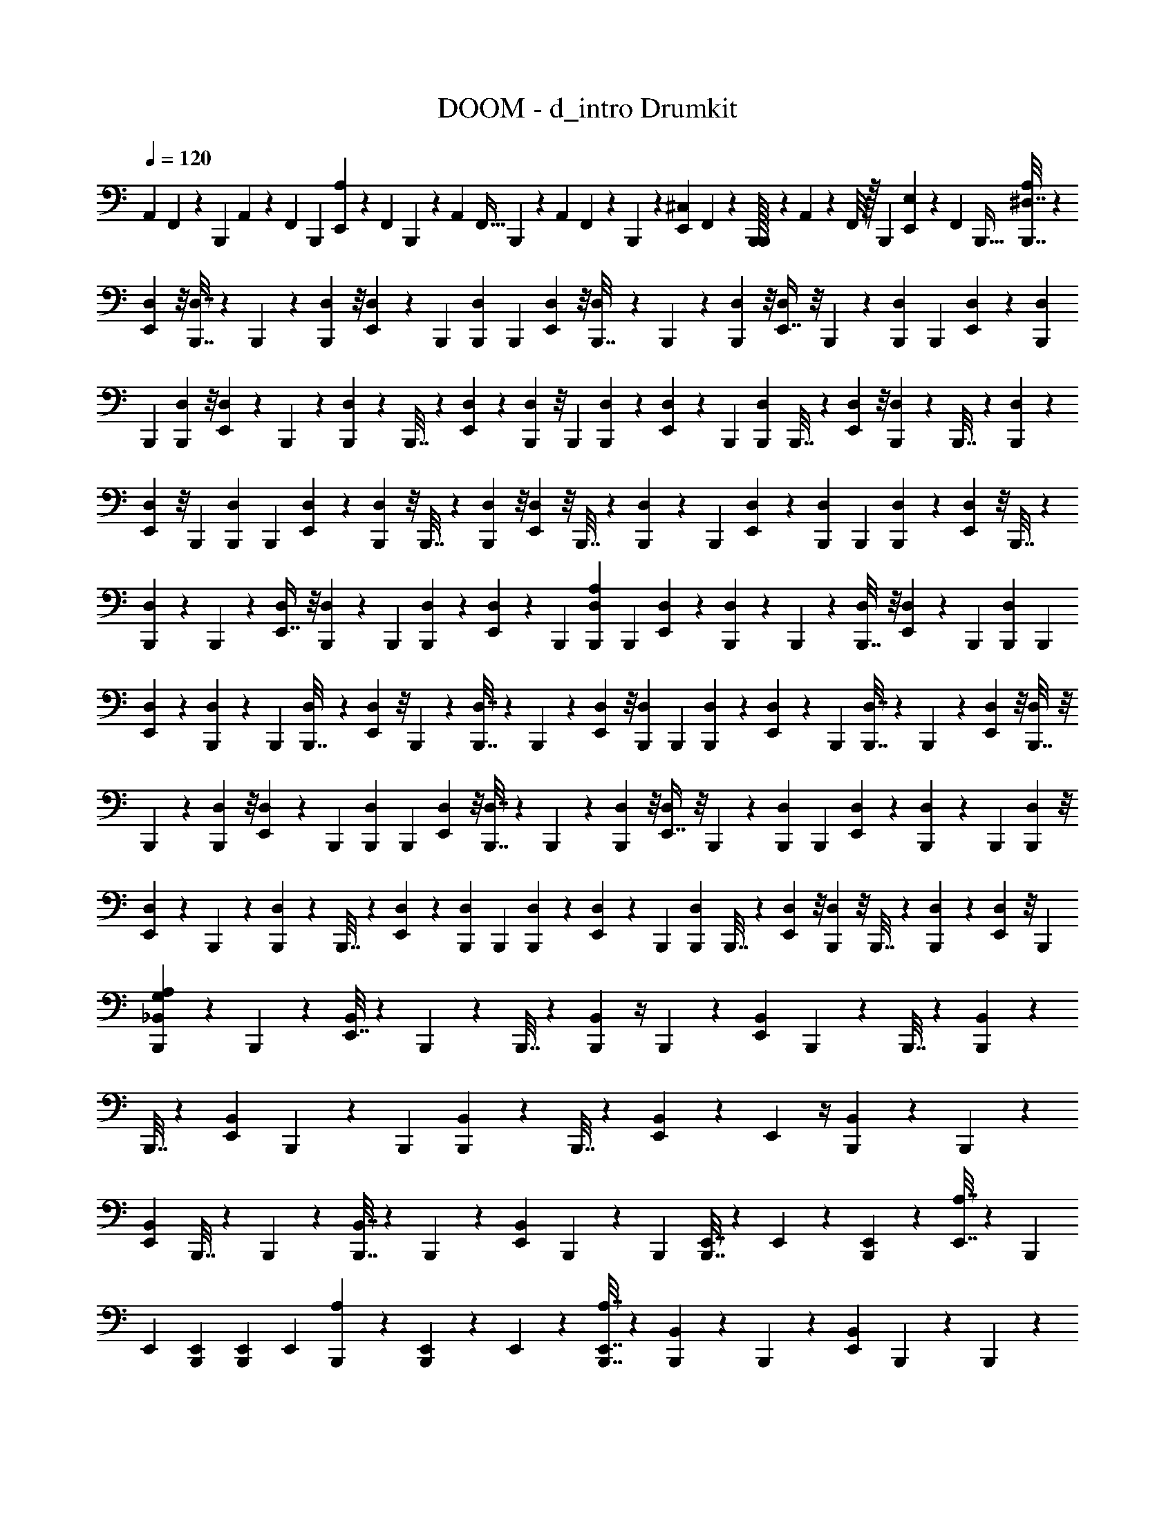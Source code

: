 X: 1
T: DOOM - d_intro Drumkit
Z: ABC Generated by Starbound Composer v0.8.7
L: 1/4
Q: 1/4=120
K: C
A,,/7 F,,/7 z/70 B,,,13/90 A,,5/36 z/60 F,,3/20 B,,,3/20 [E,,17/120A,71/160] z/72 F,,13/90 B,,,23/160 z3/224 A,,/7 F,,5/32 B,,,23/160 z/80 A,,7/48 F,,17/120 z/90 B,,,5/36 z/36 [E,,5/36^C,55/126] F,,5/36 z/63 [B,,,/32B,,,/7] z25/224 A,,/7 z/56 F,,/8 z/32 B,,,13/96 [E,,7/48E,11/24] z/48 F,,13/96 B,,,5/32 [B,,,7/32^D,7/32A,27/40] z23/96 
[D,5/48E,,43/96] z/8 [B,,,7/32D,7/32] z/96 B,,,5/24 z/36 [D,7/72B,,,2/9] z/8 [D,/10E,,4/9] z4/35 B,,,29/126 [B,,,2/9D,2/9] B,,,7/30 [D,/10E,,71/160] z/8 [D,7/72B,,,7/32] z17/126 B,,,3/14 z/84 [D,5/48B,,,13/60] z/8 [D,5/48E,,7/16] z/8 B,,,5/24 z/36 [B,,,2/9D,2/9] B,,,3/14 [D,5/42E,,19/42] z/9 [B,,,2/9D,2/9] 
B,,,7/30 [D,/10B,,,9/40] z/8 [D,7/72E,,25/56] z17/126 B,,,3/14 z/84 [B,,,13/60D,13/60] z/80 B,,,7/32 z/96 [D,17/168E,,11/24] z17/126 [D,7/72B,,,2/9] z/8 B,,,3/14 [D,5/42B,,,29/126] z/9 [D,/9E,,41/90] z/9 B,,,7/30 [B,,,9/40D,9/40] B,,,7/32 z3/224 [D,17/168E,,31/70] z/8 [B,,,13/60D,13/60] z/80 B,,,7/32 z/96 [D,17/168B,,,5/24] z17/126 
[D,7/72E,,55/126] z/8 B,,,3/14 [B,,,29/126D,29/126] B,,,2/9 [D,5/42E,,11/24] z4/35 [D,/10B,,,9/40] z/8 B,,,7/32 z3/224 [D,17/168B,,,3/14] z/8 [D,5/48E,,43/96] z/8 B,,,7/32 z/96 [B,,,5/24D,5/24] z/36 B,,,2/9 [D,/10E,,4/9] z4/35 [B,,,29/126D,29/126] B,,,2/9 [D,5/42B,,,7/30] z4/35 [D,/10E,,71/160] z/8 B,,,7/32 z3/224 
[B,,,3/14D,3/14] z/84 B,,,13/60 z/80 [D,5/48E,,7/16] z/8 [D,17/168B,,,5/24] z17/126 B,,,2/9 [D,/10B,,,3/14] z4/35 [D,5/42E,,19/42] z/9 B,,,2/9 [B,,,7/30D,7/30A,65/96] B,,,9/40 [D,7/72E,,25/56] z17/126 [B,,,3/14D,3/14] z/84 B,,,13/60 z/80 [D,5/48B,,,7/32] z/8 [D,17/168E,,11/24] z17/126 B,,,2/9 [B,,,3/14D,3/14] B,,,29/126 
[D,/9E,,41/90] z/9 [D,5/42B,,,7/30] z4/35 B,,,9/40 [D,7/72B,,,7/32] z17/126 [D,17/168E,,31/70] z/8 B,,,13/60 z/80 [B,,,7/32D,7/32] z/96 B,,,5/24 z/36 [D,7/72E,,55/126] z/8 [B,,,3/14D,3/14] B,,,29/126 [D,/9B,,,2/9] z/9 [D,5/42E,,11/24] z4/35 B,,,9/40 [B,,,7/32D,7/32] z3/224 B,,,3/14 z/84 [D,5/48E,,43/96] z/8 [D,5/48B,,,7/32] z/8 
B,,,5/24 z/36 [D,7/72B,,,2/9] z/8 [D,/10E,,4/9] z4/35 B,,,29/126 [B,,,2/9D,2/9] B,,,7/30 [D,/10E,,71/160] z/8 [B,,,7/32D,7/32] z3/224 B,,,3/14 z/84 [D,5/48B,,,13/60] z/8 [D,5/48E,,7/16] z/8 B,,,5/24 z/36 [B,,,2/9D,2/9] B,,,3/14 [D,5/42E,,19/42] z/9 [D,/9B,,,2/9] z/9 B,,,7/30 [D,/10B,,,9/40] z/8 
[D,7/72E,,25/56] z17/126 B,,,3/14 z/84 [B,,,13/60D,13/60] z/80 B,,,7/32 z/96 [D,17/168E,,11/24] z17/126 [B,,,2/9D,2/9] B,,,3/14 [D,5/42B,,,29/126] z/9 [D,/9E,,41/90] z/9 B,,,7/30 [B,,,9/40D,9/40] B,,,7/32 z3/224 [D,17/168E,,31/70] z/8 [D,5/48B,,,13/60] z/8 B,,,7/32 z/96 [D,17/168B,,,5/24] z17/126 [D,7/72E,,55/126] z/8 B,,,3/14 
[B,,,29/126G,19/42_B,,24/35A,51/56] z2/9 B,,,7/30 z9/40 [E,,7/32B,,25/56] z3/224 B,,,3/14 z27/112 B,,,7/32 z/96 [B,,,5/24B,,11/24] z/4 B,,,3/14 z29/126 [E,,2/9B,,41/90] B,,,7/30 z9/40 B,,,7/32 z3/224 [B,,,3/14B,,151/224] z27/112 
B,,,7/32 z71/288 [E,,2/9B,,55/126] B,,,3/14 z29/126 B,,,2/9 [B,,,7/30B,,65/96] z9/40 B,,,7/32 z23/96 [E,,13/60B,,43/96] z29/120 E,,5/24 z/4 [B,,,3/14B,,2/3] z29/126 B,,,2/9 z7/30 
[E,,9/40B,,71/160] B,,,7/32 z23/96 B,,,13/60 z/80 [B,,,7/32B,,7/16] z71/288 B,,,2/9 z3/14 [E,,29/126B,,19/42] B,,,2/9 z7/30 B,,,9/40 [B,,,7/32E,,7/32] z3/224 E,,3/14 z/84 [B,,,13/60E,,13/60] z/80 [E,,7/32A,7/16] z71/288 B,,,2/9 
E,,3/14 [B,,,29/126E,,29/126] [B,,,2/9E,,2/9] E,,7/30 [B,,,9/40A,9/40] z13/56 [B,,,3/14E,,3/14] z/84 E,,13/60 z/80 [B,,,7/32E,,7/32A,7/32] z71/288 [B,,,2/9B,,2/3] z3/14 B,,,29/126 z2/9 [E,,7/30B,,11/24] B,,,9/40 z13/56 B,,,3/14 z/84 
[B,,,13/60B,,43/96] z29/120 B,,,5/24 z/4 [E,,3/14B,,4/9] B,,,29/126 z2/9 B,,,7/30 [B,,,9/40B,,47/70] z13/56 B,,,3/14 z27/112 [E,,7/32B,,7/16] z/96 B,,,5/24 z/4 B,,,3/14 [B,,,29/126B,,24/35] z2/9 
B,,,7/30 z9/40 [E,,7/32B,,25/56] z23/96 E,,13/60 z29/120 [B,,,5/24B,,113/168] z/4 B,,,3/14 z29/126 [E,,2/9B,,41/90] B,,,7/30 z9/40 B,,,7/32 z3/224 [B,,,3/14B,,31/70] z27/112 B,,,7/32 z71/288 
[E,,2/9B,,55/126] B,,,3/14 z29/126 B,,,2/9 [B,,,7/30E,,7/30B,,11/24] E,,9/40 [B,,,7/32E,,7/32] z3/224 E,,3/14 z27/112 B,,,7/32 z/96 E,,5/24 z/36 [B,,,2/9E,,2/9] [B,,,3/14E,,3/14] E,,29/126 B,,,2/9 z7/30 [B,,,9/40E,,9/40] E,,7/32 z3/224 
E,,3/14 z/84 E,,13/60 z/80 [B,,,7/32D,7/32A,11/16] z71/288 [D,7/72E,,55/126] z/8 [B,,,3/14D,3/14] B,,,29/126 [D,/9B,,,2/9] z/9 [D,5/42E,,11/24] z4/35 B,,,9/40 [B,,,7/32D,7/32] z3/224 B,,,3/14 z/84 [D,5/48E,,43/96] z/8 [D,5/48B,,,7/32] z/8 B,,,5/24 z/36 [D,7/72B,,,2/9] z/8 [D,/10E,,4/9] z4/35 B,,,29/126 
[B,,,2/9D,2/9] B,,,7/30 [D,/10E,,71/160] z/8 [B,,,7/32D,7/32] z3/224 B,,,3/14 z/84 [D,5/48B,,,13/60] z/8 [D,5/48E,,7/16] z/8 B,,,5/24 z/36 [B,,,2/9D,2/9] B,,,3/14 [D,5/42E,,19/42] z/9 [D,/9B,,,2/9] z/9 B,,,7/30 [D,/10B,,,9/40] z/8 [D,7/72E,,25/56] z17/126 B,,,3/14 z/84 [B,,,13/60D,13/60] z/80 B,,,7/32 z/96 
[D,17/168E,,11/24] z17/126 [B,,,2/9D,2/9] B,,,3/14 [D,5/42B,,,29/126] z/9 [D,/9E,,41/90] z/9 B,,,7/30 [B,,,9/40D,9/40] B,,,7/32 z3/224 [D,17/168E,,31/70] z/8 [D,5/48B,,,13/60] z/8 B,,,7/32 z/96 [D,17/168B,,,5/24] z17/126 [D,7/72E,,55/126] z/8 B,,,3/14 [B,,,29/126D,29/126] B,,,2/9 [D,5/42E,,11/24] z4/35 [B,,,9/40D,9/40] 
B,,,7/32 z3/224 [D,17/168B,,,3/14] z/8 [D,5/48E,,43/96] z/8 B,,,7/32 z/96 [B,,,5/24D,5/24] z/36 B,,,2/9 [D,/10E,,4/9] z4/35 [D,5/42B,,,29/126] z/9 B,,,2/9 [D,5/42B,,,7/30] z4/35 [D,/10E,,71/160] z/8 B,,,7/32 z3/224 [B,,,3/14D,3/14C,25/28] z/84 B,,,13/60 z/80 [D,5/48E,,7/16] z/8 [B,,,5/24D,5/24] z/36 B,,,2/9 [D,/10B,,,3/14] z4/35 
[D,5/42E,,19/42] z/9 B,,,2/9 [B,,,7/30D,7/30] B,,,9/40 [D,7/72E,,25/56] z17/126 [D,17/168B,,,3/14] z/8 B,,,13/60 z/80 [D,5/48B,,,7/32] z/8 [D,17/168E,,11/24] z17/126 B,,,2/9 [B,,,3/14D,3/14] B,,,29/126 [D,/9E,,41/90] z/9 [B,,,7/30D,7/30] B,,,9/40 [D,7/72B,,,7/32] z17/126 [D,17/168E,,31/70] z/8 B,,,13/60 z/80 
[B,,,7/32D,7/32] z/96 B,,,5/24 z/36 [D,7/72E,,55/126] z/8 [D,/10B,,,3/14] z4/35 B,,,29/126 [D,/9B,,,2/9] z/9 [D,5/42E,,11/24] z4/35 B,,,9/40 [B,,,7/32D,7/32] z3/224 B,,,3/14 z/84 [D,5/48E,,43/96] z/8 [B,,,7/32D,7/32] z/96 B,,,5/24 z/36 [D,7/72B,,,2/9] z/8 [D,/10E,,4/9] z4/35 B,,,29/126 [B,,,2/9D,2/9] B,,,7/30 
[D,/10E,,71/160] z/8 [D,7/72B,,,7/32] z17/126 B,,,3/14 z/84 [D,5/48B,,,13/60] z/8 [D,5/48E,,7/16] z/8 B,,,5/24 z/36 [B,,,2/9D,2/9] B,,,3/14 [D,5/42E,,19/42] z/9 [B,,,2/9D,2/9] B,,,7/30 [D,/10B,,,9/40] z/8 [D,7/72E,,25/56] z17/126 B,,,3/14 z/84 [B,,,13/60D,13/60] z/80 B,,,7/32 z/96 [D,17/168E,,11/24] z17/126 [D,7/72B,,,2/9] z/8 
B,,,3/14 [D,5/42B,,,29/126] z/9 [D,/9E,,41/90] z/9 B,,,7/30 A,,17/120 z/72 F,,13/90 B,,,23/160 z3/224 A,,/7 F,,5/32 B,,,23/160 z/80 [E,,7/48A,7/16] F,,17/120 z/90 B,,,5/36 z/36 A,,5/36 F,,5/36 z/63 B,,,/7 A,,/7 z/56 F,,/8 z/32 B,,,13/96 [E,,7/48C,11/24] z/48 F,,13/96 [B,,,/32B,,,5/32] z/8 A,,11/72 z/126 F,,/7 B,,,/7 z/84 
[E,,5/36E,43/96] F,,/6 B,,,41/288 z/96 [B,,,5/24D,5/24C,65/72] z/36 B,,,2/9 [D,/10E,,4/9] z4/35 [B,,,29/126D,29/126] B,,,2/9 [D,5/42B,,,7/30] z4/35 [D,/10E,,71/160] z/8 B,,,7/32 z3/224 [B,,,3/14D,3/14] z/84 B,,,13/60 z/80 [D,5/48E,,7/16] z/8 [D,17/168B,,,5/24] z17/126 B,,,2/9 [D,/10B,,,3/14] z4/35 [D,5/42E,,19/42] z/9 B,,,2/9 
[B,,,7/30D,7/30] B,,,9/40 [D,7/72E,,25/56] z17/126 [B,,,3/14D,3/14] z/84 B,,,13/60 z/80 [D,5/48B,,,7/32] z/8 [D,17/168E,,11/24] z17/126 B,,,2/9 [B,,,3/14D,3/14] B,,,29/126 [D,/9E,,41/90] z/9 [D,5/42B,,,7/30] z4/35 B,,,9/40 [D,7/72B,,,7/32] z17/126 [D,17/168E,,31/70] z/8 B,,,13/60 z/80 [B,,,7/32D,7/32] z/96 B,,,5/24 z/36 
[D,7/72E,,55/126] z/8 [B,,,3/14D,3/14] B,,,29/126 [D,/9B,,,2/9] z/9 [D,5/42E,,11/24] z4/35 B,,,9/40 [B,,,7/32D,7/32] z3/224 B,,,3/14 z/84 [D,5/48E,,43/96] z/8 [D,5/48B,,,7/32] z/8 B,,,5/24 z/36 [D,7/72B,,,2/9] z/8 [D,/10E,,4/9] z4/35 B,,,29/126 [B,,,2/9D,2/9] B,,,7/30 [D,/10E,,71/160] z/8 [B,,,7/32D,7/32] z3/224 
B,,,3/14 z/84 [D,5/48B,,,13/60] z/8 [D,5/48E,,7/16] z/8 B,,,5/24 z/36 [B,,,2/9D,2/9] B,,,3/14 [D,5/42E,,19/42] z/9 [D,/9B,,,2/9] z/9 B,,,7/30 [D,/10B,,,9/40] z/8 [D,7/72E,,25/56] z17/126 B,,,3/14 z/84 [B,,,29/48A,11/12] z5/16 [B,,,7/12C,9/10] z19/60 
[B,,,3/5A,9/10] z5/16 [B,,,7/16C,101/112] z13/28 [B,,,/7F,29/126A,51/56] z/56 B,,,/8 z/32 B,,,13/96 [B,,,7/48F,7/30E,,11/24] z/48 B,,,13/96 B,,,5/32 [B,,,11/72F,7/32] z/126 B,,,/7 B,,,/7 z/84 [B,,,5/36F,13/60E,,43/96] B,,,/6 B,,,41/288 z/96 [B,,,7/48F,5/24] B,,,7/48 z/96 B,,,5/32 
[B,,,/7F,3/14E,,4/9] B,,,/7 z/70 B,,,13/90 [B,,,5/36F,2/9] z/60 B,,,3/20 B,,,3/20 [B,,,17/120F,9/40E,,71/160] z/72 B,,,13/90 B,,,23/160 z3/224 [B,,,/7F,3/14] B,,,5/32 B,,,23/160 z/80 [B,,,7/48F,7/32E,,7/16] B,,,17/120 z/90 B,,,5/36 z/36 [B,,,5/36F,2/9] B,,,5/36 z/63 B,,,/7 [B,,,/7F,29/126E,,19/42] z/56 B,,,/8 z/32 B,,,13/96 [B,,,7/48F,7/30] z/48 B,,,13/96 B,,,5/32 [B,,,11/72F,7/32E,,25/56] z/126 B,,,/7 B,,,/7 z/84 
[B,,,5/36F,13/60] B,,,/6 B,,,41/288 z/96 [B,,,7/48F,5/24E,,11/24] B,,,7/48 z/96 B,,,5/32 [B,,,/7F,3/14] B,,,/7 z/70 B,,,13/90 [B,,,5/36F,2/9E,,41/90] z/60 B,,,3/20 B,,,3/20 [B,,,17/120F,9/40] z/72 B,,,13/90 B,,,23/160 z3/224 [B,,,/7F,3/14E,,31/70] B,,,5/32 B,,,23/160 z/80 [B,,,7/48F,7/32] B,,,17/120 z/90 B,,,5/36 z/36 [B,,,5/36F,2/9E,,55/126] B,,,5/36 z/63 B,,,/7 [B,,,/7F,29/126] z/56 B,,,/8 z/32 B,,,13/96 
[B,,,7/48F,7/30E,,11/24] z/48 B,,,13/96 B,,,5/32 [B,,,11/72F,7/32] z/126 B,,,/7 B,,,/7 z/84 [B,,,5/36F,13/60E,,43/96] B,,,/6 B,,,41/288 z/96 [B,,,7/48F,5/24] B,,,7/48 z/96 B,,,5/32 [B,,,/7F,3/14E,,4/9] B,,,/7 z/70 B,,,13/90 [B,,,5/36F,2/9] z/60 B,,,3/20 B,,,3/20 [B,,,17/120F,9/40E,,71/160] z/72 B,,,13/90 B,,,23/160 z3/224 [B,,,/7F,3/14] B,,,5/32 B,,,23/160 z/80 [B,,,7/48F,7/32E,,7/16] B,,,17/120 z/90 B,,,5/36 z/36 
[F,2/9B,,,5/18A,47/36] z3/14 [F,29/126E,,19/42] z2/9 [F,7/30B,,,11/24] z9/40 [F,7/32E,,25/56] z3/224 [z19/84B,,,31/70] F,13/60 z/80 B,,,7/32 z/96 [F,5/24E,,11/24] z/4 [F,3/14B,,,4/9] z29/126 [F,2/9E,,41/90] z7/30 [F,9/40B,,,71/160] z13/56 
[F,3/14E,,31/70] z27/112 [F,7/32B,,,7/16] z71/288 [F,2/9E,,55/126] B,,,3/14 F,29/126 B,,,2/9 [F,7/30E,,11/24] z9/40 [F,7/32B,,,25/56] z23/96 [F,13/60E,,43/96] z29/120 [F,5/24B,,,7/24] z/4 [F,3/14E,,4/9] z29/126 
[F,2/9B,,,41/90] z7/30 [F,9/40E,,71/160] [z13/56B,,,25/56] F,3/14 z/84 B,,,13/60 z/80 [F,7/32E,,7/16] z71/288 [F,2/9B,,,55/126] z3/14 [F,29/126E,,19/42] z2/9 [F,7/30B,,,11/24] z9/40 [F,7/32E,,25/56] z23/96 [F,13/60B,,,43/96] z29/120 
[F,5/24E,,11/24] z/36 B,,,2/9 F,3/14 B,,,29/126 [F,2/9E,,41/90] z7/30 [F,9/40B,,,71/160] z13/56 [F,3/14E,,31/70] z27/112 [F,7/32B,,,23/80C,11/16] z71/288 [F,2/9E,,55/126] z3/14 [F,29/126B,,,19/42] z2/9 [F,7/30E,,11/24] [z9/40B,,,71/160] 
F,7/32 z3/224 B,,,3/14 z/84 [F,13/60E,,43/96] z29/120 [F,5/24B,,,11/24] z/4 [F,3/14E,,4/9] z29/126 [F,2/9B,,,41/90] z7/30 [F,9/40E,,71/160] z13/56 [F,3/14B,,,31/70] z27/112 [F,7/32E,,7/16] z/96 B,,,5/24 z/36 F,2/9 B,,,3/14 
[F,29/126E,,19/42] z2/9 [F,7/30B,,,11/24] z9/40 [F,7/32E,,25/56G,25/56] z23/96 [F,13/60B,,,7/24A,19/12] z29/120 [F,5/24E,,11/24] z/4 [F,3/14B,,,4/9] z29/126 [F,2/9E,,41/90] [z7/30B,,,11/24] F,9/40 B,,,7/32 z3/224 [F,3/14E,,31/70] z27/112 
[F,7/32B,,,7/16] z71/288 [F,2/9E,,55/126] z3/14 [F,29/126B,,,19/42] z2/9 [F,7/30E,,11/24] z9/40 [F,7/32B,,,25/56] z23/96 [F,13/60E,,43/96] z/80 B,,,7/32 z/96 F,5/24 z/36 B,,,2/9 [F,3/14E,,4/9] z29/126 [F,2/9B,,,41/90] z7/30 
[F,9/40E,,71/160] z13/56 [F,3/14B,,,2/7A,8/7] z27/112 [F,7/32E,,7/16] z71/288 [F,2/9B,,,55/126] z3/14 [F,29/126E,,19/42] [z2/9B,,,41/90] F,7/30 B,,,9/40 [F,7/32E,,25/56] z23/96 [F,13/60B,,,43/96] z29/120 [F,5/24E,,11/24A,11/24] z/4 
[F,3/14B,,,4/9C,9/10] z29/126 [F,2/9E,,41/90] z7/30 [F,9/40B,,,71/160] z13/56 [F,3/14E,,31/70] z/84 B,,,13/60 z/80 F,7/32 z/96 B,,,5/24 z/36 [F,2/9E,,55/126] z3/14 [F,29/126B,,,19/42] z2/9 [F,7/30E,,11/24] z9/40 [F,7/32B,,,7/24A,9/8] z23/96 
[F,13/60E,,43/96] z29/120 [F,5/24B,,,11/24] z/4 [F,3/14E,,4/9] [z29/126B,,,19/42] F,2/9 B,,,7/30 [F,9/40E,,71/160] z13/56 [F,3/14B,,,31/70] z27/112 [F,7/32E,,7/16] z71/288 [F,2/9B,,,55/126A,8/9] z3/14 [F,29/126E,,19/42] z2/9 
[F,7/30B,,,11/24G,65/96] z9/40 [F,7/32E,,25/56] z3/224 B,,,3/14 z/84 [F,13/60G,2/3] z/80 B,,,7/32 z/96 [F,5/24E,,11/24] z/4 [F,3/14B,,,4/9C,4/9] z29/126 [F,2/9E,,41/90] z7/30 [B,,,9/40G,71/160B,,47/70A,9/10] z13/56 B,,,3/14 z27/112 [E,,7/32B,,7/16] z/96 B,,,5/24 z/4 
B,,,3/14 [B,,,29/126B,,19/42] z2/9 B,,,7/30 z9/40 [E,,7/32B,,25/56] z3/224 B,,,3/14 z27/112 B,,,7/32 z/96 [B,,,5/24B,,113/168] z/4 B,,,3/14 z29/126 [E,,2/9B,,41/90] B,,,7/30 z9/40 B,,,7/32 z3/224 [B,,,3/14B,,151/224] z27/112 
B,,,7/32 z71/288 [E,,2/9B,,55/126] z3/14 E,,29/126 z2/9 [B,,,7/30B,,65/96] z9/40 B,,,7/32 z23/96 [E,,13/60B,,43/96] z/80 B,,,7/32 z71/288 B,,,2/9 [B,,,3/14B,,4/9] z29/126 B,,,2/9 z7/30 
[E,,9/40B,,71/160] B,,,7/32 z23/96 B,,,13/60 z/80 [B,,,7/32E,,7/32] z/96 E,,5/24 z/36 [B,,,2/9E,,2/9] [E,,3/14A,4/9] z29/126 B,,,2/9 E,,7/30 [B,,,9/40E,,9/40] [B,,,7/32E,,7/32] z3/224 E,,3/14 z/84 [B,,,13/60A,13/60] z29/120 [B,,,5/24E,,5/24] z/36 E,,2/9 
[B,,,3/14E,,3/14A,3/14] z29/126 [B,,,2/9B,,49/72] z7/30 B,,,9/40 z13/56 [E,,3/14B,,31/70] z/84 B,,,13/60 z29/120 B,,,5/24 z/36 [B,,,2/9B,,55/126] z3/14 B,,,29/126 z2/9 [E,,7/30B,,11/24] B,,,9/40 z13/56 B,,,3/14 z/84 
[B,,,13/60B,,2/3] z29/120 B,,,5/24 z/4 [E,,3/14B,,4/9] B,,,29/126 z2/9 B,,,7/30 [B,,,9/40B,,47/70] z13/56 B,,,3/14 z27/112 [E,,7/32B,,7/16] z71/288 E,,2/9 z3/14 [B,,,29/126B,,24/35] z2/9 
B,,,7/30 z9/40 [E,,7/32B,,25/56] z3/224 B,,,3/14 z27/112 B,,,7/32 z/96 [B,,,5/24B,,11/24] z/4 B,,,3/14 z29/126 [E,,2/9B,,41/90] B,,,7/30 z9/40 B,,,7/32 z3/224 [B,,,3/14E,,3/14B,,31/70] z/84 E,,13/60 z/80 [B,,,7/32E,,7/32] z/96 E,,5/24 z/4 
B,,,3/14 E,,29/126 [B,,,2/9E,,2/9] [B,,,7/30E,,7/30] E,,9/40 B,,,7/32 z23/96 [B,,,13/60E,,13/60] z/80 E,,7/32 z/96 E,,5/24 z/36 E,,2/9 [B,,,3/14D,3/14A,2/3] z29/126 [D,/9E,,41/90] z/9 [B,,,7/30D,7/30] B,,,9/40 [D,7/72B,,,7/32] z17/126 [D,17/168E,,31/70] z/8 
B,,,13/60 z/80 [B,,,7/32D,7/32] z/96 B,,,5/24 z/36 [D,7/72E,,55/126] z/8 [D,/10B,,,3/14] z4/35 B,,,29/126 [D,/9B,,,2/9] z/9 [D,5/42E,,11/24] z4/35 B,,,9/40 [B,,,7/32D,7/32] z3/224 B,,,3/14 z/84 [D,5/48E,,43/96] z/8 [B,,,7/32D,7/32] z/96 B,,,5/24 z/36 [D,7/72B,,,2/9] z/8 [D,/10E,,4/9] z4/35 B,,,29/126 [B,,,2/9D,2/9] 
B,,,7/30 [D,/10E,,71/160] z/8 [D,7/72B,,,7/32] z17/126 B,,,3/14 z/84 [D,5/48B,,,13/60] z/8 [D,5/48E,,7/16] z/8 B,,,5/24 z/36 [B,,,2/9D,2/9] B,,,3/14 [D,5/42E,,19/42] z/9 [B,,,2/9D,2/9] B,,,7/30 [D,/10B,,,9/40] z/8 [D,7/72E,,25/56] z17/126 B,,,3/14 z/84 [B,,,13/60D,13/60] z/80 B,,,7/32 z/96 [D,17/168E,,11/24] z17/126 
[D,7/72B,,,2/9] z/8 B,,,3/14 [D,5/42B,,,29/126] z/9 [D,/9E,,41/90] z/9 B,,,7/30 [B,,,9/40D,9/40] B,,,7/32 z3/224 [D,17/168E,,31/70] z/8 [B,,,13/60D,13/60] z/80 B,,,7/32 z/96 [D,17/168B,,,5/24] z17/126 [D,7/72E,,55/126] z/8 B,,,3/14 [B,,,29/126D,29/126] B,,,2/9 [D,5/42E,,11/24] z4/35 [D,/10B,,,9/40] z/8 B,,,7/32 z3/224 
[D,17/168B,,,3/14] z/8 [D,5/48E,,43/96] z/8 B,,,7/32 z/96 [B,,,5/24D,5/24A,113/168] z/36 B,,,2/9 [D,/10E,,4/9] z4/35 [B,,,29/126D,29/126] B,,,2/9 [D,5/42B,,,7/30] z4/35 [D,/10E,,71/160] z/8 B,,,7/32 z3/224 [B,,,3/14D,3/14] z/84 B,,,13/60 z/80 [D,5/48E,,7/16] z/8 [D,17/168B,,,5/24] z17/126 B,,,2/9 [D,/10B,,,3/14] z4/35 [D,5/42E,,19/42] z/9 
B,,,2/9 [B,,,7/30D,7/30] B,,,9/40 [D,7/72E,,25/56] z17/126 [B,,,3/14D,3/14] z/84 B,,,13/60 z/80 [D,5/48B,,,7/32] z/8 [D,17/168E,,11/24] z17/126 B,,,2/9 [B,,,3/14D,3/14] B,,,29/126 [D,/9E,,41/90] z/9 [D,5/42B,,,7/30] z4/35 B,,,9/40 [D,7/72B,,,7/32] z17/126 [D,17/168E,,31/70] z/8 B,,,13/60 z/80 [B,,,7/32D,7/32] z/96 
B,,,5/24 z/36 [D,7/72E,,55/126] z/8 [B,,,3/14D,3/14] B,,,29/126 [D,/9B,,,2/9] z/9 [D,5/42E,,11/24] z4/35 B,,,9/40 [B,,,7/32D,7/32] z3/224 B,,,3/14 z/84 [D,5/48E,,43/96] z/8 [D,5/48B,,,7/32] z/8 B,,,5/24 z/36 [D,7/72B,,,2/9] z/8 [D,/10E,,4/9] z4/35 B,,,29/126 [B,,,2/9D,2/9] B,,,7/30 [D,/10E,,71/160] z/8 
[B,,,7/32D,7/32] z3/224 B,,,3/14 z/84 [D,5/48B,,,13/60] z/8 [D,5/48E,,7/16] z/8 B,,,5/24 z/36 [B,,,2/9D,2/9] B,,,3/14 [D,5/42E,,19/42] z/9 [D,/9B,,,2/9] z/9 B,,,7/30 [D,/10B,,,9/40] z/8 [D,7/72E,,25/56] z17/126 B,,,3/14 z/84 [B,,,13/60D,13/60A,2/3] z29/120 [D,17/168E,,11/24] z17/126 [B,,,2/9D,2/9] B,,,3/14 
[D,5/42B,,,29/126] z/9 [D,/9E,,41/90] z/9 B,,,7/30 [B,,,9/40D,9/40] B,,,7/32 z3/224 [D,17/168E,,31/70] z/8 [D,5/48B,,,13/60] z/8 B,,,7/32 z/96 [D,17/168B,,,5/24] z17/126 [D,7/72E,,55/126] z/8 B,,,3/14 [B,,,29/126D,29/126] B,,,2/9 [D,5/42E,,11/24] z4/35 [B,,,9/40D,9/40] B,,,7/32 z3/224 [D,17/168B,,,3/14] z/8 [D,5/48E,,43/96] z/8 
B,,,7/32 z/96 [B,,,5/24D,5/24] z/36 B,,,2/9 [D,/10E,,4/9] z4/35 [D,5/42B,,,29/126] z/9 B,,,2/9 [D,5/42B,,,7/30] z4/35 [D,/10E,,71/160] z/8 B,,,7/32 z3/224 [B,,,3/14D,3/14C,25/28] z/84 B,,,13/60 z/80 [D,5/48E,,7/16] z/8 [B,,,5/24D,5/24] z/36 B,,,2/9 [D,/10B,,,3/14] z4/35 [D,5/42E,,19/42] z/9 B,,,2/9 [B,,,7/30D,7/30] 
B,,,9/40 [D,7/72E,,25/56] z17/126 [D,17/168B,,,3/14] z/8 B,,,13/60 z/80 [D,5/48B,,,7/32] z/8 [D,17/168E,,11/24] z17/126 B,,,2/9 [B,,,3/14D,3/14A,2/3] B,,,29/126 [D,/9E,,41/90] z/9 [B,,,7/30D,7/30] [B,,,9/40G,47/70] [D,7/72B,,,7/32] z17/126 [D,17/168E,,31/70] z/8 B,,,13/60 z/80 [B,,,7/32D,7/32E,7/16] z/96 B,,,5/24 z/36 [D,7/72E,,55/126] z/8 
[D,/10B,,,3/14] z4/35 [B,,,29/126C,19/42] [D,/9B,,,2/9] z/9 [D,5/42E,,11/24] z4/35 B,,,9/40 [B,,,7/32D,7/32A,27/40] z3/224 B,,,3/14 z/84 [D,5/48E,,43/96] z/8 [B,,,7/32D,7/32] z/96 B,,,5/24 z/36 [D,7/72B,,,2/9] z/8 [D,/10E,,4/9] z4/35 B,,,29/126 [B,,,2/9D,2/9] B,,,7/30 [D,/10E,,71/160] z/8 [D,7/72B,,,7/32] z17/126 B,,,3/14 z/84 
[D,5/48B,,,13/60] z/8 [D,5/48E,,7/16] z/8 B,,,5/24 z/36 [B,,,2/9D,2/9A,101/90] B,,,3/14 [D,5/42E,,19/42] z/9 [B,,,2/9D,2/9] B,,,7/30 [D,/10B,,,9/40] z/8 [D,7/72E,,25/56] z17/126 B,,,3/14 z/84 [B,,,13/60D,13/60] z/80 B,,,7/32 z/96 [D,17/168E,,11/24] z17/126 [D,7/72B,,,2/9] z/8 B,,,3/14 [D,5/42B,,,29/126] z/9 [D,/9E,,41/90] z/9 
B,,,7/30 [B,,,9/40D,9/40C,71/160] B,,,7/32 z3/224 [D,17/168E,,31/70] z/8 [B,,,13/60D,13/60] z/80 B,,,7/32 z/96 [D,17/168B,,,5/24] z17/126 [D,7/72E,,55/126] z/8 B,,,3/14 [B,,,29/126D,29/126G,24/35] B,,,2/9 [D,5/42E,,11/24] z4/35 [D,/10B,,,9/40] z/8 B,,,7/32 z3/224 [D,17/168B,,,3/14] z/8 [D,5/48E,,43/96] z/8 B,,,7/32 z/96 [B,,,5/24D,5/24A,113/168] z/36 
B,,,2/9 [D,/10E,,4/9] z4/35 [B,,,29/126D,29/126] [B,,,2/9G,41/90] [D,5/42B,,,7/30] z4/35 [D,/10E,,71/160] z/8 B,,,7/32 z3/224 [B,,,3/14C,3/14D,3/14] z/84 B,,,13/60 z/80 [D,5/48E,,7/16] z/8 [D,17/168B,,,5/24] z17/126 [B,,,2/9G,55/126A,55/126] [D,/10B,,,3/14] z4/35 [D,5/42E,,19/42] z/9 B,,,2/9 
